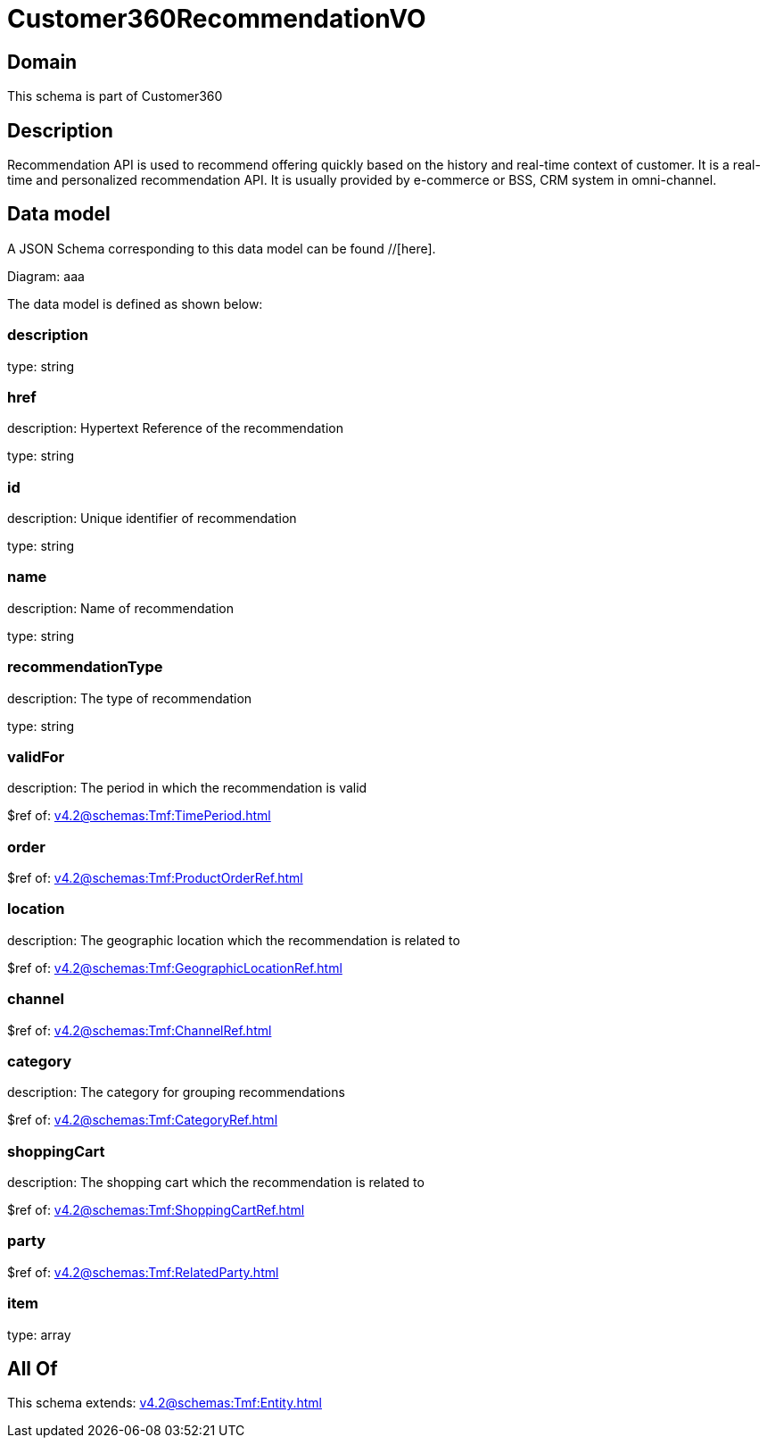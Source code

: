 = Customer360RecommendationVO

[#domain]
== Domain

This schema is part of Customer360

[#description]
== Description
Recommendation API is used to recommend offering quickly based on the history and real-time context of customer. It is a real-time and personalized recommendation API. It is usually provided by e-commerce or BSS, CRM system in omni-channel.


[#data_model]
== Data model

A JSON Schema corresponding to this data model can be found //[here].

Diagram:
aaa

The data model is defined as shown below:


=== description
type: string


=== href
description: Hypertext Reference of the recommendation

type: string


=== id
description: Unique identifier of recommendation

type: string


=== name
description: Name of recommendation

type: string


=== recommendationType
description: The type of recommendation

type: string


=== validFor
description: The period in which the recommendation is valid

$ref of: xref:v4.2@schemas:Tmf:TimePeriod.adoc[]


=== order
$ref of: xref:v4.2@schemas:Tmf:ProductOrderRef.adoc[]


=== location
description: The geographic location which the recommendation is related to

$ref of: xref:v4.2@schemas:Tmf:GeographicLocationRef.adoc[]


=== channel
$ref of: xref:v4.2@schemas:Tmf:ChannelRef.adoc[]


=== category
description: The category for grouping recommendations

$ref of: xref:v4.2@schemas:Tmf:CategoryRef.adoc[]


=== shoppingCart
description: The shopping cart which the recommendation is related to

$ref of: xref:v4.2@schemas:Tmf:ShoppingCartRef.adoc[]


=== party
$ref of: xref:v4.2@schemas:Tmf:RelatedParty.adoc[]


=== item
type: array


[#all_of]
== All Of

This schema extends: xref:v4.2@schemas:Tmf:Entity.adoc[]
